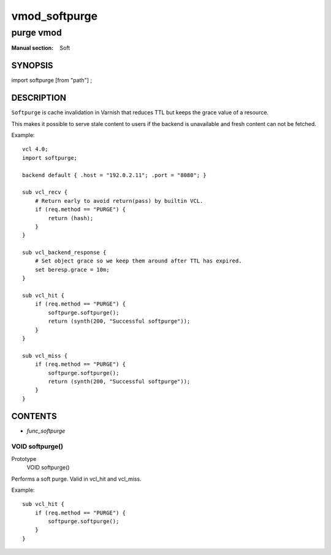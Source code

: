 ..
.. NB:  This file is machine generated, DO NOT EDIT!
..
.. Edit vmod.vcc and run make instead
..

.. role:: ref(emphasis)

.. _vmod_softpurge(Soft):

==============
vmod_softpurge
==============

----------
purge vmod
----------

:Manual section: Soft

SYNOPSIS
========

import softpurge [from "path"] ;

DESCRIPTION
===========

``Softpurge`` is cache invalidation in Varnish that reduces TTL but
keeps the grace value of a resource.

This makes it possible to serve stale content to users if the backend
is unavailable and fresh content can not be fetched.

.. vcl-start

Example::

    vcl 4.0;
    import softpurge;

    backend default { .host = "192.0.2.11"; .port = "8080"; }

    sub vcl_recv {
        # Return early to avoid return(pass) by builtin VCL.
        if (req.method == "PURGE") {
            return (hash);
        }
    }

    sub vcl_backend_response {
        # Set object grace so we keep them around after TTL has expired.
        set beresp.grace = 10m;
    }

    sub vcl_hit {
        if (req.method == "PURGE") {
            softpurge.softpurge();
            return (synth(200, "Successful softpurge"));
        }
    }

    sub vcl_miss {
        if (req.method == "PURGE") {
            softpurge.softpurge();
            return (synth(200, "Successful softpurge"));
        }
    }

.. vcl-end

CONTENTS
========

* :ref:`func_softpurge`

.. _func_softpurge:

VOID softpurge()
----------------

Prototype
	VOID softpurge()

Performs a soft purge. Valid in vcl_hit and vcl_miss.

Example::

    sub vcl_hit {
        if (req.method == "PURGE") {
            softpurge.softpurge();
        }
    }

